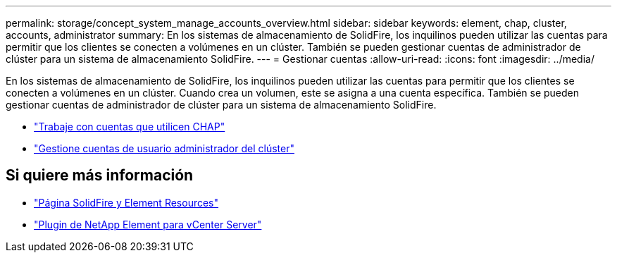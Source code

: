 ---
permalink: storage/concept_system_manage_accounts_overview.html 
sidebar: sidebar 
keywords: element, chap, cluster, accounts, administrator 
summary: En los sistemas de almacenamiento de SolidFire, los inquilinos pueden utilizar las cuentas para permitir que los clientes se conecten a volúmenes en un clúster. También se pueden gestionar cuentas de administrador de clúster para un sistema de almacenamiento SolidFire. 
---
= Gestionar cuentas
:allow-uri-read: 
:icons: font
:imagesdir: ../media/


[role="lead"]
En los sistemas de almacenamiento de SolidFire, los inquilinos pueden utilizar las cuentas para permitir que los clientes se conecten a volúmenes en un clúster. Cuando crea un volumen, este se asigna a una cuenta específica. También se pueden gestionar cuentas de administrador de clúster para un sistema de almacenamiento SolidFire.

* link:task_data_manage_accounts_work_with_accounts_task.html["Trabaje con cuentas que utilicen CHAP"]
* link:concept_system_manage_manage_cluster_administrator_users.html["Gestione cuentas de usuario administrador del clúster"]




== Si quiere más información

* https://www.netapp.com/data-storage/solidfire/documentation["Página SolidFire y Element Resources"^]
* https://docs.netapp.com/us-en/vcp/index.html["Plugin de NetApp Element para vCenter Server"^]

